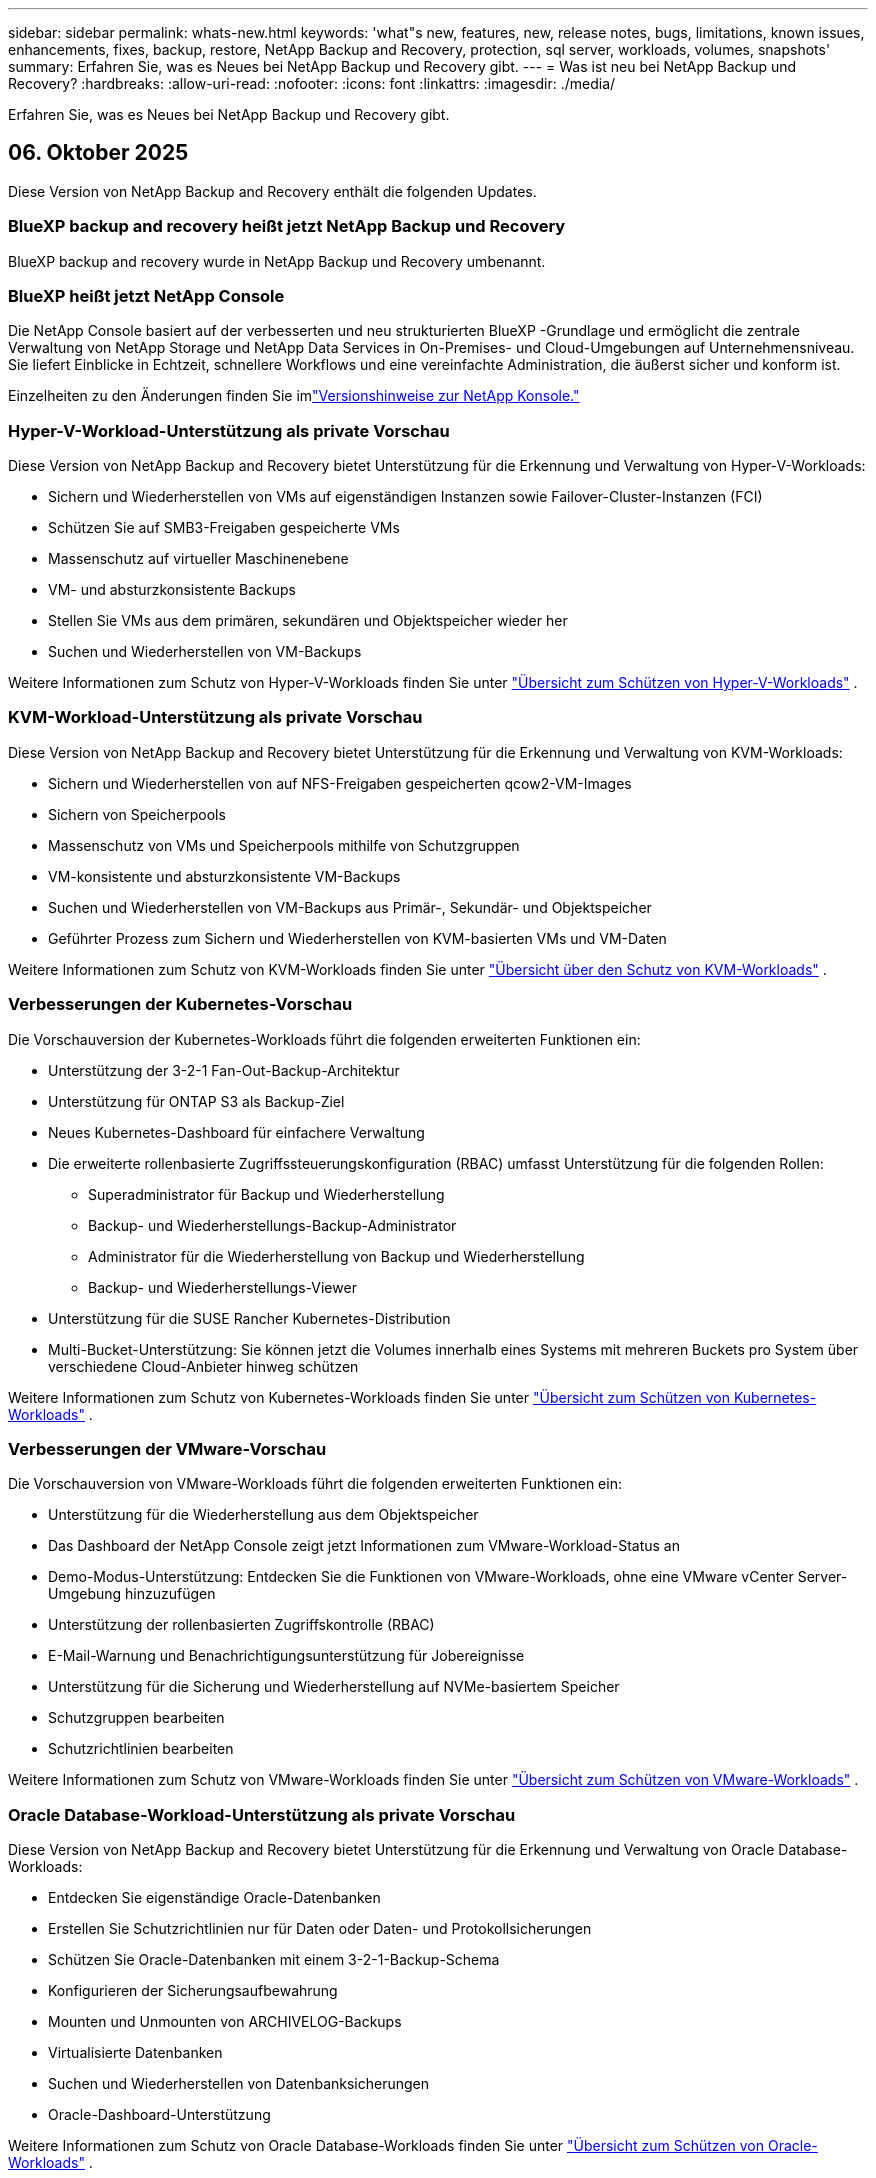 ---
sidebar: sidebar 
permalink: whats-new.html 
keywords: 'what"s new, features, new, release notes, bugs, limitations, known issues, enhancements, fixes, backup, restore, NetApp Backup and Recovery, protection, sql server, workloads, volumes, snapshots' 
summary: Erfahren Sie, was es Neues bei NetApp Backup und Recovery gibt. 
---
= Was ist neu bei NetApp Backup und Recovery?
:hardbreaks:
:allow-uri-read: 
:nofooter: 
:icons: font
:linkattrs: 
:imagesdir: ./media/


[role="lead"]
Erfahren Sie, was es Neues bei NetApp Backup und Recovery gibt.



== 06. Oktober 2025

Diese Version von NetApp Backup and Recovery enthält die folgenden Updates.



=== BlueXP backup and recovery heißt jetzt NetApp Backup und Recovery

BlueXP backup and recovery wurde in NetApp Backup und Recovery umbenannt.



=== BlueXP heißt jetzt NetApp Console

Die NetApp Console basiert auf der verbesserten und neu strukturierten BlueXP -Grundlage und ermöglicht die zentrale Verwaltung von NetApp Storage und NetApp Data Services in On-Premises- und Cloud-Umgebungen auf Unternehmensniveau. Sie liefert Einblicke in Echtzeit, schnellere Workflows und eine vereinfachte Administration, die äußerst sicher und konform ist.

Einzelheiten zu den Änderungen finden Sie imlink:https://docs.netapp.com/us-en/console-relnotes/index.html["Versionshinweise zur NetApp Konsole."]



=== Hyper-V-Workload-Unterstützung als private Vorschau

Diese Version von NetApp Backup and Recovery bietet Unterstützung für die Erkennung und Verwaltung von Hyper-V-Workloads:

* Sichern und Wiederherstellen von VMs auf eigenständigen Instanzen sowie Failover-Cluster-Instanzen (FCI)
* Schützen Sie auf SMB3-Freigaben gespeicherte VMs
* Massenschutz auf virtueller Maschinenebene
* VM- und absturzkonsistente Backups
* Stellen Sie VMs aus dem primären, sekundären und Objektspeicher wieder her
* Suchen und Wiederherstellen von VM-Backups


Weitere Informationen zum Schutz von Hyper-V-Workloads finden Sie unter https://docs.netapp.com/us-en/data-services-backup-recovery/br-use-hyperv-protect-overview.html["Übersicht zum Schützen von Hyper-V-Workloads"] .



=== KVM-Workload-Unterstützung als private Vorschau

Diese Version von NetApp Backup and Recovery bietet Unterstützung für die Erkennung und Verwaltung von KVM-Workloads:

* Sichern und Wiederherstellen von auf NFS-Freigaben gespeicherten qcow2-VM-Images
* Sichern von Speicherpools
* Massenschutz von VMs und Speicherpools mithilfe von Schutzgruppen
* VM-konsistente und absturzkonsistente VM-Backups
* Suchen und Wiederherstellen von VM-Backups aus Primär-, Sekundär- und Objektspeicher
* Geführter Prozess zum Sichern und Wiederherstellen von KVM-basierten VMs und VM-Daten


Weitere Informationen zum Schutz von KVM-Workloads finden Sie unter https://docs.netapp.com/us-en/data-services-backup-recovery/br-use-kvm-protect-overview.html["Übersicht über den Schutz von KVM-Workloads"] .



=== Verbesserungen der Kubernetes-Vorschau

Die Vorschauversion der Kubernetes-Workloads führt die folgenden erweiterten Funktionen ein:

* Unterstützung der 3-2-1 Fan-Out-Backup-Architektur
* Unterstützung für ONTAP S3 als Backup-Ziel
* Neues Kubernetes-Dashboard für einfachere Verwaltung
* Die erweiterte rollenbasierte Zugriffssteuerungskonfiguration (RBAC) umfasst Unterstützung für die folgenden Rollen:
+
** Superadministrator für Backup und Wiederherstellung
** Backup- und Wiederherstellungs-Backup-Administrator
** Administrator für die Wiederherstellung von Backup und Wiederherstellung
** Backup- und Wiederherstellungs-Viewer


* Unterstützung für die SUSE Rancher Kubernetes-Distribution
* Multi-Bucket-Unterstützung: Sie können jetzt die Volumes innerhalb eines Systems mit mehreren Buckets pro System über verschiedene Cloud-Anbieter hinweg schützen


Weitere Informationen zum Schutz von Kubernetes-Workloads finden Sie unter  https://docs.netapp.com/us-en/data-services-backup-recovery/br-use-kubernetes-protect-overview.html["Übersicht zum Schützen von Kubernetes-Workloads"] .



=== Verbesserungen der VMware-Vorschau

Die Vorschauversion von VMware-Workloads führt die folgenden erweiterten Funktionen ein:

* Unterstützung für die Wiederherstellung aus dem Objektspeicher
* Das Dashboard der NetApp Console zeigt jetzt Informationen zum VMware-Workload-Status an
* Demo-Modus-Unterstützung: Entdecken Sie die Funktionen von VMware-Workloads, ohne eine VMware vCenter Server-Umgebung hinzuzufügen
* Unterstützung der rollenbasierten Zugriffskontrolle (RBAC)
* E-Mail-Warnung und Benachrichtigungsunterstützung für Jobereignisse
* Unterstützung für die Sicherung und Wiederherstellung auf NVMe-basiertem Speicher
* Schutzgruppen bearbeiten
* Schutzrichtlinien bearbeiten


Weitere Informationen zum Schutz von VMware-Workloads finden Sie unter https://docs.netapp.com/us-en/data-services-backup-recovery/br-use-vmware-protect-overview.html["Übersicht zum Schützen von VMware-Workloads"] .



=== Oracle Database-Workload-Unterstützung als private Vorschau

Diese Version von NetApp Backup and Recovery bietet Unterstützung für die Erkennung und Verwaltung von Oracle Database-Workloads:

* Entdecken Sie eigenständige Oracle-Datenbanken
* Erstellen Sie Schutzrichtlinien nur für Daten oder Daten- und Protokollsicherungen
* Schützen Sie Oracle-Datenbanken mit einem 3-2-1-Backup-Schema
* Konfigurieren der Sicherungsaufbewahrung
* Mounten und Unmounten von ARCHIVELOG-Backups
* Virtualisierte Datenbanken
* Suchen und Wiederherstellen von Datenbanksicherungen
* Oracle-Dashboard-Unterstützung


Weitere Informationen zum Schutz von Oracle Database-Workloads finden Sie unter https://docs.netapp.com/us-en/data-services-backup-recovery/br-use-oracle-protect-overview.html["Übersicht zum Schützen von Oracle-Workloads"] .



== 25. August 2025

Diese Version von NetApp Backup and Recovery enthält die folgenden Updates.



=== Unterstützung für den Schutz von VMware-Workloads in der Vorschau

Diese Version fügt Vorschauunterstützung zum Schutz von VMware-Workloads hinzu. Sichern Sie VMware-VMs und Datenspeicher von lokalen ONTAP -Systemen auf Amazon Web Services und StorageGRID.


NOTE: Dokumentation zum Schutz von VMware-Workloads wird als Technologievorschau bereitgestellt. Bei diesem Vorschauangebot behält sich NetApp das Recht vor, Angebotsdetails, Inhalte und Zeitplan vor der allgemeinen Verfügbarkeit zu ändern.

link:br-use-vmware-protect-overview.html["Erfahren Sie mehr über den Schutz von VMware-Workloads mit NetApp Backup and Recovery"] .



=== Hochleistungsindizierung für AWS, Azure und GCP ist allgemein verfügbar

Im Februar 2025 haben wir die Vorschau der Hochleistungsindizierung (Indexed Catalog v2) für AWS, Azure und GCP angekündigt. Diese Funktion ist jetzt allgemein verfügbar (GA). Im Juni 2025 haben wir es allen _neuen_ Kunden standardmäßig zur Verfügung gestellt. Mit dieser Version steht der Support _allen_ Kunden zur Verfügung. Durch die Hochleistungsindizierung wird die Leistung von Sicherungs- und Wiederherstellungsvorgängen für Workloads verbessert, die im Objektspeicher geschützt sind.

Standardmäßig aktiviert:

* Wenn Sie ein neuer Kunde sind, ist die Hochleistungsindizierung standardmäßig aktiviert.
* Wenn Sie bereits Kunde sind, können Sie die Neuindizierung aktivieren, indem Sie zum Abschnitt „Wiederherstellen“ der Benutzeroberfläche gehen.




== 12. August 2025

Diese Version von NetApp Backup and Recovery enthält die folgenden Updates.



=== Microsoft SQL Server-Workload wird in der allgemeinen Verfügbarkeit (GA) unterstützt

Die Unterstützung für Microsoft SQL Server-Workloads ist jetzt in NetApp Backup and Recovery allgemein verfügbar (GA). Organisationen, die eine MSSQL-Umgebung auf ONTAP, Cloud Volumes ONTAP und Amazon FSx for NetApp ONTAP -Speicher verwenden, können jetzt diesen neuen Backup- und Wiederherstellungsdienst zum Schutz ihrer Daten nutzen.

Diese Version enthält die folgenden Verbesserungen der Microsoft SQL Server-Workload-Unterstützung gegenüber der vorherigen Vorschauversion:

* * SnapMirror Active Sync*: Diese Version unterstützt jetzt SnapMirror Active Sync (auch als SnapMirror Business Continuity [SM-BC] bezeichnet), wodurch Geschäftsdienste auch bei einem vollständigen Site-Ausfall weiter ausgeführt werden können und Anwendungen mithilfe einer sekundären Kopie ein transparentes Failover durchführen können. NetApp Backup and Recovery unterstützt jetzt den Schutz von Microsoft SQL Server-Datenbanken in einer SnapMirror Active Sync- und Metrocluster-Konfiguration. Die Informationen werden im Abschnitt *Speicher- und Beziehungsstatus* der Seite mit den Schutzdetails angezeigt. Die Beziehungsinformationen werden im aktualisierten Abschnitt *Sekundäre Einstellungen* der Richtlinienseite angezeigt.
+
Siehe https://docs.netapp.com/us-en/data-services-backup-recovery/br-use-policies-create.html["Verwenden Sie Richtlinien zum Schutz Ihrer Workloads"] .

+
image:../media/screen-br-sql-protection-details.png["Seite mit Schutzdetails für die Microsoft SQL Server-Workload"]

* *Multi-Bucket-Unterstützung*: Sie können jetzt die Volumes innerhalb einer Arbeitsumgebung mit bis zu 6 Buckets pro Arbeitsumgebung über verschiedene Cloud-Anbieter hinweg schützen.
* *Lizenzierung und kostenlose Testupdates* für SQL Server-Workloads: Sie können jetzt das vorhandene NetApp Backup and Recovery-Lizenzmodell zum Schutz von SQL Server-Workloads verwenden. Für SQL Server-Workloads besteht keine separate Lizenzanforderung.
+
Weitere Einzelheiten finden Sie unter https://docs.netapp.com/us-en/data-services-backup-recovery/br-start-licensing.html["Einrichten der Lizenzierung für NetApp Backup and Recovery"] .

* *Benutzerdefinierter Snapshot-Name*: Sie können jetzt Ihren eigenen Snapshot-Namen in einer Richtlinie verwenden, die die Sicherungen für Microsoft SQL Server-Workloads regelt. Geben Sie diese Informationen im Abschnitt *Erweiterte Einstellungen* der Richtlinienseite ein.
+
image:../media/screen-br-sql-policy-create-advanced-snapmirror.png["Screenshot der SnapMirror und Snapshot-Formateinstellungen für NetApp Backup- und Recovery-Richtlinien"]

+
Siehe https://docs.netapp.com/us-en/data-services-backup-recovery/br-use-policies-create.html["Verwenden Sie Richtlinien zum Schutz Ihrer Workloads"] .

* *Präfix und Suffix des sekundären Volumes*: Sie können im Abschnitt *Erweiterte Einstellungen* der Richtlinienseite ein benutzerdefiniertes Präfix und Suffix eingeben.
* *Identität und Zugriff*: Sie können jetzt den Zugriff der Benutzer auf Funktionen steuern.
+
Siehe https://docs.netapp.com/us-en/data-services-backup-recovery/br-start-login.html["Melden Sie sich bei NetApp Backup and Recovery an"] Und https://docs.netapp.com/us-en/data-services-backup-recovery/reference-roles.html["Zugriff auf NetApp Backup und Recovery-Funktionen"] .

* *Wiederherstellung vom Objektspeicher auf einem alternativen Host*: Sie können jetzt vom Objektspeicher auf einem alternativen Host wiederherstellen, selbst wenn der primäre Speicher ausgefallen ist.
* *Protokollsicherungsdaten*: Auf der Seite mit den Datenbankschutzdetails werden jetzt Protokollsicherungen angezeigt. In der Spalte „Sicherungstyp“ wird angezeigt, ob es sich bei der Sicherung um eine vollständige Sicherung oder eine Protokollsicherung handelt.
* *Verbessertes Dashboard*: Das Dashboard zeigt jetzt Speicher- und Klon-Einsparungen an.
+
image:../media/screen-br-dashboard3.png["NetApp Backup- und Recovery-Dashboard"]





=== Verbesserungen der ONTAP Volume-Workload

* *Wiederherstellung mehrerer Ordner für ONTAP -Volumes*: Bisher konnten Sie mit der Funktion „Durchsuchen und Wiederherstellen“ entweder einen Ordner oder mehrere Dateien gleichzeitig wiederherstellen. NetApp Backup and Recovery bietet jetzt die Möglichkeit, mithilfe der Funktion „Durchsuchen und Wiederherstellen“ mehrere Ordner gleichzeitig auszuwählen.
* *Backups gelöschter Volumes anzeigen und verwalten*: Das NetApp Backup and Recovery Dashboard bietet jetzt eine Option zum Anzeigen und Verwalten von Volumes, die aus ONTAP gelöscht wurden. Damit können Sie Backups von Volumes anzeigen und löschen, die in ONTAP nicht mehr vorhanden sind.
* *Löschen von Backups erzwingen*: In einigen extremen Fällen möchten Sie möglicherweise, dass NetApp Backup and Recovery keinen Zugriff mehr auf Backups hat. Dies kann beispielsweise passieren, wenn der Dienst keinen Zugriff mehr auf den Backup-Bucket hat oder Backups durch DataLock geschützt sind, Sie diese aber nicht mehr möchten. Bisher konnten Sie diese nicht selbst löschen und mussten den NetApp -Support anrufen. Mit dieser Version können Sie die Option zum erzwungenen Löschen von Sicherungen (auf Volume- und Arbeitsumgebungsebene) verwenden.



CAUTION: Verwenden Sie diese Option mit Vorsicht und nur bei extremem Reinigungsbedarf. NetApp Backup and Recovery hat keinen Zugriff mehr auf diese Backups, auch wenn sie nicht im Objektspeicher gelöscht werden. Sie müssen zu Ihrem Cloud-Anbieter gehen und die Backups manuell löschen.

Siehe https://docs.netapp.com/us-en/data-services-backup-recovery/prev-ontap-protect-overview.html["Schützen Sie ONTAP -Workloads"] .



== 28. Juli 2025

Diese Version von NetApp Backup and Recovery enthält die folgenden Updates.



=== Kubernetes-Workload-Unterstützung als Vorschau

Diese Version von NetApp Backup and Recovery bietet Unterstützung für die Erkennung und Verwaltung von Kubernetes-Workloads:

* Entdecken Sie Red Hat OpenShift und Open-Source-Kubernetes-Cluster, unterstützt von NetApp ONTAP, ohne Kubeconfig-Dateien freizugeben.
* Entdecken, verwalten und schützen Sie Anwendungen über mehrere Kubernetes-Cluster hinweg mithilfe einer einheitlichen Steuerungsebene.
* Lagern Sie Datenverschiebungsvorgänge zur Sicherung und Wiederherstellung von Kubernetes-Anwendungen auf NetApp ONTAP aus.
* Orchestrieren Sie lokale und objektspeicherbasierte Anwendungssicherungen.
* Sichern und stellen Sie ganze Anwendungen und einzelne Ressourcen in beliebigen Kubernetes-Clustern wieder her.
* Arbeiten Sie mit Containern und virtuellen Maschinen, die auf Kubernetes laufen.
* Erstellen Sie anwendungskonsistente Backups mithilfe von Ausführungs-Hooks und Vorlagen.


Weitere Informationen zum Schutz von Kubernetes-Workloads finden Sie unter  https://docs.netapp.com/us-en/data-services-backup-recovery/br-use-kubernetes-protect-overview.html["Übersicht zum Schützen von Kubernetes-Workloads"] .



== 14. Juli 2025

Diese Version von NetApp Backup and Recovery enthält die folgenden Updates.



=== Verbessertes ONTAP Volume Dashboard

Im April 2025 haben wir eine Vorschau eines verbesserten ONTAP Volume Dashboards veröffentlicht, das viel schneller und effizienter ist.

Dieses Dashboard wurde entwickelt, um Unternehmenskunden mit einer hohen Anzahl an Workloads zu helfen.  Selbst für Kunden mit 20.000 Bänden wird das neue Dashboard in <10 Sekunden geladen.

Nach einer erfolgreichen Vorschau und großartigem Feedback von Vorschaukunden machen wir es jetzt zum Standarderlebnis für alle unsere Kunden.  Machen Sie sich bereit für ein blitzschnelles Dashboard.

Weitere Informationen finden Sie unter link:br-use-dashboard.html["Anzeigen des Schutzstatus im Dashboard"] .



=== Microsoft SQL Server-Workload-Unterstützung als Public Technology Preview

Diese Version von NetApp Backup and Recovery bietet eine aktualisierte Benutzeroberfläche, mit der Sie Microsoft SQL Server-Workloads mithilfe einer 3-2-1-Schutzstrategie verwalten können, die Sie von NetApp Backup and Recovery kennen.  Mit dieser neuen Version können Sie diese Workloads im Primärspeicher sichern, sie im Sekundärspeicher replizieren und sie im Cloud-Objektspeicher sichern.

Sie können sich für die Vorschau anmelden, indem Sie dieses Formular ausfüllen. https://forms.office.com/pages/responsepage.aspx?id=oBEJS5uSFUeUS8A3RRZbOojtBW63mDRDv3ZK50MaTlJUNjdENllaVTRTVFJGSDQ2MFJIREcxN0EwQi4u&route=shorturl["Vorschau des Anmeldeformulars"^] .


NOTE: Diese Dokumentation zum Schutz von Microsoft SQL Server-Workloads wird als Technologievorschau bereitgestellt. NetApp behält sich das Recht vor, Details, Inhalte und Zeitplan dieses Vorschauangebots vor der allgemeinen Verfügbarkeit zu ändern.

Diese Version von NetApp Backup and Recovery enthält die folgenden Updates:

* *3-2-1-Backup-Funktion*: Diese Version integriert SnapCenter -Funktionen und ermöglicht Ihnen die Verwaltung und den Schutz Ihrer SnapCenter -Ressourcen mit einer 3-2-1-Datensicherungsstrategie über die NetApp Backup and Recovery-Benutzeroberfläche.
* *Import aus SnapCenter*: Sie können SnapCenter -Sicherungsdaten und -Richtlinien in NetApp Backup and Recovery importieren.
* *Eine neu gestaltete Benutzeroberfläche* ermöglicht eine intuitivere Verwaltung Ihrer Sicherungs- und Wiederherstellungsaufgaben.
* *Sicherungsziele*: Sie können Buckets in Amazon Web Services (AWS), Microsoft Azure Blob Storage, StorageGRID und ONTAP S3-Umgebungen hinzufügen, um sie als Sicherungsziele für Ihre Microsoft SQL Server-Workloads zu verwenden.
* *Workload-Unterstützung*: Mit dieser Version können Sie Microsoft SQL Server-Datenbanken und Verfügbarkeitsgruppen sichern, wiederherstellen, überprüfen und klonen.  (Unterstützung für andere Workloads wird in zukünftigen Versionen hinzugefügt.)
* *Flexible Wiederherstellungsoptionen*: Mit dieser Version können Sie Datenbanken im Falle einer Beschädigung oder eines versehentlichen Datenverlusts sowohl am ursprünglichen als auch an alternativen Speicherorten wiederherstellen.
* *Sofortige Produktionskopien*: Erstellen Sie platzsparende Produktionskopien für Entwicklung, Tests oder Analysen in Minuten statt in Stunden oder Tagen.
* Diese Version beinhaltet die Möglichkeit, detaillierte Berichte zu erstellen.


Weitere Informationen zum Schutz von Microsoft SQL Server-Workloads finden Sie unterlink:br-use-mssql-protect-overview.html["Übersicht zum Schützen von Microsoft SQL Server-Workloads"] .



== 09. Juni 2025

Diese Version von NetApp Backup and Recovery enthält die folgenden Updates.



=== Updates zur Unterstützung indizierter Kataloge

Im Februar 2025 haben wir die aktualisierte Indizierungsfunktion (Indexed Catalog v2) eingeführt, die Sie während der Such- und Wiederherstellungsmethode zum Wiederherstellen von Daten verwenden.  Die vorherige Version hat die Leistung der Datenindizierung in lokalen Umgebungen erheblich verbessert.  Mit dieser Version ist der Indexierungskatalog jetzt in den Umgebungen Amazon Web Services, Microsoft Azure und Google Cloud Platform (GCP) verfügbar.

Wenn Sie ein neuer Kunde sind, ist der indizierte Katalog v2 standardmäßig für alle neuen Umgebungen aktiviert.  Wenn Sie bereits Kunde sind, können Sie Ihre Umgebung neu indizieren, um den Indexed Catalog v2 zu nutzen.

.Wie aktivieren Sie die Indizierung?
Bevor Sie die Methode „Suchen und Wiederherstellen“ zum Wiederherstellen von Daten verwenden können, müssen Sie die „Indizierung“ in jeder Quellarbeitsumgebung aktivieren, aus der Sie Volumes oder Dateien wiederherstellen möchten.  Wählen Sie die Option *Indizierung aktivieren*, wenn Sie eine Suche und Wiederherstellung durchführen.

Der indizierte Katalog kann dann jedes Volume und jede Sicherungsdatei verfolgen, sodass Ihre Suche schnell und effizient erfolgt.

Weitere Informationen finden Sie unter  https://docs.netapp.com/us-en/data-services-backup-recovery/prev-ontap-restore.html["Indizierung für Suchen und Wiederherstellen aktivieren"] .



=== Azure Private Link-Endpunkte und Dienstendpunkte

Normalerweise richtet NetApp Backup and Recovery einen privaten Endpunkt beim Cloud-Anbieter ein, um Schutzaufgaben zu übernehmen.  Diese Version führt eine optionale Einstellung ein, mit der Sie die automatische Erstellung eines privaten Endpunkts durch NetApp Backup and Recovery aktivieren oder deaktivieren können.  Dies kann für Sie nützlich sein, wenn Sie mehr Kontrolle über den Prozess der Erstellung privater Endpunkte wünschen.

Sie können diese Option aktivieren oder deaktivieren, wenn Sie den Schutz aktivieren oder den Wiederherstellungsprozess starten.

Wenn Sie diese Einstellung deaktivieren, müssen Sie den privaten Endpunkt manuell erstellen, damit NetApp Backup and Recovery ordnungsgemäß funktioniert.  Ohne ordnungsgemäße Konnektivität können Sie Sicherungs- und Wiederherstellungsaufgaben möglicherweise nicht erfolgreich durchführen.



=== Unterstützung für SnapMirror to Cloud Resync auf ONTAP S3

In der vorherigen Version wurde die Unterstützung für SnapMirror to Cloud Resync (SM-C Resync) eingeführt.  Die Funktion optimiert den Datenschutz während der Volumemigration in NetApp -Umgebungen.  Diese Version fügt Unterstützung für SM-C Resync auf ONTAP S3 sowie anderen S3-kompatiblen Anbietern wie Wasabi und MinIO hinzu.



=== Bringen Sie Ihren eigenen Bucket für StorageGRID mit

Wenn Sie Sicherungsdateien im Objektspeicher für eine Arbeitsumgebung erstellen, erstellt NetApp Backup and Recovery standardmäßig den Container (Bucket oder Speicherkonto) für die Sicherungsdateien im von Ihnen konfigurierten Objektspeicherkonto.  Bisher konnten Sie dies überschreiben und Ihren eigenen Container für Amazon S3, Azure Blob Storage und Google Cloud Storage angeben.  Mit dieser Version können Sie jetzt Ihren eigenen StorageGRID Objektspeichercontainer mitbringen.

Sehen https://docs.netapp.com/us-en/data-services-backup-recovery/prev-ontap-protect-journey.html["Erstellen Sie Ihren eigenen Objektspeichercontainer"] .



== 13. Mai 2025

Diese Version von NetApp Backup and Recovery enthält die folgenden Updates.



=== SnapMirror to Cloud Resync für Volumemigrationen

Die SnapMirror to Cloud Resync-Funktion optimiert den Datenschutz und die Kontinuität während Volumemigrationen in NetApp -Umgebungen.  Wenn ein Volume mithilfe von SnapMirror Logical Replication (LRSE) von einer lokalen NetApp Bereitstellung zu einer anderen oder zu einer Cloud-basierten Lösung wie Cloud Volumes ONTAP oder Cloud Volumes Service migriert wird, stellt SnapMirror to Cloud Resync sicher, dass vorhandene Cloud-Backups intakt und betriebsbereit bleiben.

Durch diese Funktion entfällt die Notwendigkeit einer zeit- und ressourcenintensiven Neufestlegung der Basislinie, sodass die Sicherungsvorgänge nach der Migration fortgesetzt werden können.  Diese Funktion ist in Workload-Migrationsszenarien wertvoll, unterstützt sowohl FlexVols als auch FlexGroups und ist ab ONTAP Version 9.16.1 verfügbar.

Durch die Aufrechterhaltung der Backup-Kontinuität in allen Umgebungen steigert SnapMirror to Cloud Resync die Betriebseffizienz und reduziert die Komplexität der Hybrid- und Multi-Cloud-Datenverwaltung.

Einzelheiten zur Durchführung des Resynchronisierungsvorgangs finden Sie unter https://docs.netapp.com/us-en/data-services-backup-recovery/prev-ontap-migrate-resync.html["Migrieren Sie Volumes mit SnapMirror zu Cloud Resync"] .



=== Unterstützung für MinIO-Objektspeicher von Drittanbietern (Vorschau)

NetApp Backup and Recovery erweitert jetzt seine Unterstützung auf Objektspeicher von Drittanbietern mit einem Schwerpunkt auf MinIO.  Mit dieser neuen Vorschaufunktion können Sie jeden S3-kompatiblen Objektspeicher für Ihre Sicherungs- und Wiederherstellungsanforderungen nutzen.

Mit dieser Vorschauversion hoffen wir, eine robuste Integration mit Objektspeichern von Drittanbietern sicherzustellen, bevor die vollständige Funktionalität eingeführt wird.  Wir möchten Sie ermutigen, diese neue Funktion zu erkunden und Feedback zu geben, um zur Verbesserung des Dienstes beizutragen.


IMPORTANT: Diese Funktion sollte nicht in der Produktion verwendet werden.

*Einschränkungen des Vorschaumodus*

Obwohl sich diese Funktion in der Vorschauphase befindet, gelten bestimmte Einschränkungen:

* Das Mitbringen eigener Eimer (BYOB) wird nicht unterstützt.
* Das Aktivieren von DataLock in der Richtlinie wird nicht unterstützt.
* Das Aktivieren des Archivierungsmodus in der Richtlinie wird nicht unterstützt.
* Es werden nur lokale ONTAP Umgebungen unterstützt.
* MetroCluster wird nicht unterstützt.
* Optionen zum Aktivieren der Verschlüsselung auf Bucket-Ebene werden nicht unterstützt.


*Erste Schritte*

Um diese Vorschaufunktion zu verwenden, müssen Sie ein Flag auf dem Konsolenagenten aktivieren.  Sie können dann die Verbindungsdetails Ihres MinIO-Objektspeichers von Drittanbietern in den Schutz-Workflow eingeben, indem Sie im Abschnitt „Backup“ die Option „*Drittanbieterkompatibler* Objektspeicher“ auswählen.



== 16. April 2025

Diese Version von NetApp Backup and Recovery enthält die folgenden Updates.



=== Verbesserungen der Benutzeroberfläche

Diese Version verbessert Ihr Erlebnis durch Vereinfachung der Benutzeroberfläche:

* Das Entfernen der Spalte „Aggregat“ aus den Volume-Tabellen sowie der Spalten „Snapshot-Richtlinie“, „Sicherungsrichtlinie“ und „Replikationsrichtlinie“ aus der Volume-Tabelle im V2-Dashboard führt zu einem optimierteren Layout.
* Durch das Ausschließen nicht aktivierter Arbeitsumgebungen aus der Dropdown-Liste wird die Benutzeroberfläche übersichtlicher, die Navigation effizienter und das Laden beschleunigt.
* Während die Sortierung nach der Spalte „Tags“ deaktiviert ist, können Sie die Tags weiterhin anzeigen und so sicherstellen, dass wichtige Informationen weiterhin leicht zugänglich sind.
* Das Entfernen von Beschriftungen auf Schutzsymbolen trägt zu einem übersichtlicheren Erscheinungsbild bei und verkürzt die Ladezeit.
* Während des Aktivierungsprozesses der Arbeitsumgebung wird in einem Dialogfeld ein Ladesymbol angezeigt, um Feedback zu geben, bis der Erkennungsprozess abgeschlossen ist. Dies erhöht die Transparenz und das Vertrauen in die Funktionsweise des Systems.




=== Verbessertes Volume-Dashboard (Vorschau)

Das Volume Dashboard wird jetzt in weniger als 10 Sekunden geladen und bietet eine viel schnellere und effizientere Benutzeroberfläche.  Diese Vorschauversion steht ausgewählten Kunden zur Verfügung und bietet ihnen einen ersten Einblick in diese Verbesserungen.



=== Unterstützung für Wasabi-Objektspeicher von Drittanbietern (Vorschau)

NetApp Backup and Recovery erweitert jetzt seine Unterstützung auf Objektspeicher von Drittanbietern mit einem Schwerpunkt auf Wasabi.  Mit dieser neuen Vorschaufunktion können Sie jeden S3-kompatiblen Objektspeicher für Ihre Sicherungs- und Wiederherstellungsanforderungen nutzen.



==== Erste Schritte mit Wasabi

Um Drittanbieterspeicher als Objektspeicher zu verwenden, müssen Sie im Konsolenagenten ein Flag aktivieren.  Anschließend können Sie die Verbindungsdetails für Ihren Objektspeicher eines Drittanbieters eingeben und ihn in Ihre Sicherungs- und Wiederherstellungs-Workflows integrieren.

.Schritte
. Melden Sie sich per SSH bei Ihrem Connector an.
. Gehen Sie in den CBS-Servercontainer von NetApp Backup and Recovery:
+
[listing]
----
docker exec -it cloudmanager_cbs sh
----
. Öffnen Sie die `default.json` Datei innerhalb der `config` Ordner über VIM oder einen anderen Editor:
+
[listing]
----
vi default.json
----
. Ändern `allow-s3-compatible` : false bis `allow-s3-compatible` : WAHR.
. Speichern Sie die Änderungen.
. Verlassen Sie den Container.
. Starten Sie den CBS-Servercontainer von NetApp Backup and Recovery neu.


.Ergebnis
Nachdem der Container wieder eingeschaltet ist, öffnen Sie die NetApp Backup and Recovery-Benutzeroberfläche.  Wenn Sie eine Sicherung initiieren oder eine Sicherungsstrategie bearbeiten, wird der neue Anbieter „S3-kompatibel“ zusammen mit anderen Sicherungsanbietern von AWS, Microsoft Azure, Google Cloud, StorageGRID und ONTAP S3 aufgeführt.



==== Einschränkungen des Vorschaumodus

Während sich diese Funktion in der Vorschauphase befindet, beachten Sie bitte die folgenden Einschränkungen:

* Das Mitbringen eigener Eimer (BYOB) wird nicht unterstützt.
* Das Aktivieren von DataLock in einer Richtlinie wird nicht unterstützt.
* Das Aktivieren des Archivierungsmodus in einer Richtlinie wird nicht unterstützt.
* Es werden nur lokale ONTAP Umgebungen unterstützt.
* MetroCluster wird nicht unterstützt.
* Optionen zum Aktivieren der Verschlüsselung auf Bucket-Ebene werden nicht unterstützt.


Wir empfehlen Ihnen, während dieser Vorschau diese neue Funktion zu erkunden und Feedback zur Integration mit Objektspeichern von Drittanbietern zu geben, bevor die vollständige Funktionalität eingeführt wird.



== 17. März 2025

Diese Version von NetApp Backup and Recovery enthält die folgenden Updates.



=== Durchsuchen von SMB-Snapshots

Dieses Update für NetApp Backup und Recovery behebt ein Problem, das Kunden daran hinderte, lokale Snapshots in einer SMB-Umgebung zu durchsuchen.



=== AWS GovCloud-Umgebungsupdate

Dieses Update für NetApp Backup and Recovery behebt ein Problem, das aufgrund von TLS-Zertifikatfehlern die Verbindung der Benutzeroberfläche mit einer AWS GovCloud-Umgebung verhinderte.  Das Problem wurde behoben, indem anstelle der IP-Adresse der Hostname des Konsolenagenten verwendet wurde.



=== Aufbewahrungsgrenzen für Sicherungsrichtlinien

Zuvor beschränkte die NetApp Backup and Recovery-Benutzeroberfläche die Anzahl der Backups auf 999 Kopien, während die CLI mehr zuließ.  Jetzt können Sie bis zu 4.000 Volumes an eine Sicherungsrichtlinie anhängen und 1.018 Volumes einschließen, die keiner Sicherungsrichtlinie angehängt sind.  Dieses Update enthält zusätzliche Validierungen, die ein Überschreiten dieser Grenzwerte verhindern.



=== SnapMirror Cloud-Neusynchronisierung

Dieses Update stellt sicher, dass die SnapMirror Cloud-Neusynchronisierung nicht von NetApp Backup and Recovery für nicht unterstützte ONTAP Versionen gestartet werden kann, nachdem eine SnapMirror Beziehung gelöscht wurde.



== 21. Februar 2025

Diese Version von NetApp Backup and Recovery enthält die folgenden Updates.



=== Leistungsstarke Indizierung

NetApp Backup and Recovery führt eine aktualisierte Indizierungsfunktion ein, die die Indizierung von Daten auf dem Quellsystem effizienter macht.  Die neue Indexierungsfunktion umfasst Aktualisierungen der Benutzeroberfläche, eine verbesserte Leistung der Such- und Wiederherstellungsmethode zum Wiederherstellen von Daten, Upgrades der globalen Suchfunktionen und eine bessere Skalierbarkeit.

Hier ist eine Aufschlüsselung der Verbesserungen:

* *Ordnerkonsolidierung*: Die aktualisierte Version gruppiert Ordner anhand von Namen, die bestimmte Kennungen enthalten, wodurch der Indizierungsprozess reibungsloser verläuft.
* *Parquet-Dateikomprimierung*: Die aktualisierte Version reduziert die Anzahl der Dateien, die zum Indizieren jedes Volumes verwendet werden, vereinfacht den Prozess und macht eine zusätzliche Datenbank überflüssig.
* *Skalierung mit mehr Sitzungen*: Die neue Version fügt mehr Sitzungen hinzu, um Indizierungsaufgaben zu bewältigen und so den Prozess zu beschleunigen.
* *Unterstützung für mehrere Indexcontainer*: Die neue Version verwendet mehrere Container, um Indizierungsaufgaben besser zu verwalten und zu verteilen.
* *Geteilter Index-Workflow*: Die neue Version teilt den Indexierungsprozess in zwei Teile und steigert so die Effizienz.
* *Verbesserte Parallelität*: Die neue Version ermöglicht das gleichzeitige Löschen oder Verschieben von Verzeichnissen, wodurch der Indizierungsprozess beschleunigt wird.


.Wer profitiert von dieser Funktion?
Die neue Indexierungsfunktion steht allen Neukunden zur Verfügung.

.Wie aktivieren Sie die Indizierung?
Bevor Sie die Methode „Suchen und Wiederherstellen“ zum Wiederherstellen von Daten verwenden können, müssen Sie die „Indizierung“ auf jedem Quellsystem aktivieren, von dem Sie Volumes oder Dateien wiederherstellen möchten.  Dadurch kann der indizierte Katalog jedes Volume und jede Sicherungsdatei verfolgen, sodass Ihre Suchvorgänge schnell und effizient erfolgen.

Aktivieren Sie die Indizierung in der Quellarbeitsumgebung, indem Sie beim Durchführen einer Suche und Wiederherstellung die Option „Indizierung aktivieren“ auswählen.

Weitere Informationen finden Sie in der Dokumentation https://docs.netapp.com/us-en/data-services-backup-recovery/prev-ontap-restore.html["So stellen Sie ONTAP -Daten mit Search  Restore wieder her"] .

.Unterstützte Skala
Die neue Indizierungsfunktion unterstützt Folgendes:

* Globale Sucheffizienz in weniger als 3 Minuten
* Bis zu 5 Milliarden Dateien
* Bis zu 5000 Volumes pro Cluster
* Bis zu 100.000 Snapshots pro Volume
* Die maximale Zeit für die Basisindexierung beträgt weniger als 7 Tage.  Die tatsächliche Zeit hängt von Ihrer Umgebung ab.




=== Leistungsverbesserungen bei der globalen Suche

Diese Version enthält auch Verbesserungen der globalen Suchleistung.  Sie sehen jetzt Fortschrittsanzeigen und detailliertere Suchergebnisse, einschließlich der Anzahl der Dateien und der für die Suche benötigten Zeit.  Spezielle Container für Suche und Indizierung stellen sicher, dass globale Suchvorgänge in weniger als fünf Minuten abgeschlossen sind.

Beachten Sie die folgenden Überlegungen zur globalen Suche:

* Der neue Index wird nicht für Snapshots ausgeführt, die als stündlich gekennzeichnet sind.
* Die neue Indizierungsfunktion funktioniert nur bei Snapshots auf FlexVols und nicht bei Snapshots auf FlexGroups.




== 13. Februar 2025

Diese Version von NetApp Backup and Recovery enthält die folgenden Updates.



=== Vorschauversion von NetApp Backup und Recovery

Diese Vorschauversion von NetApp Backup and Recovery bietet eine aktualisierte Benutzeroberfläche, mit der Sie Microsoft SQL Server-Workloads mithilfe einer 3-2-1-Schutzstrategie verwalten können, die Sie von NetApp Backup and Recovery kennen.  Mit dieser neuen Version können Sie diese Workloads im Primärspeicher sichern, sie im Sekundärspeicher replizieren und sie im Cloud-Objektspeicher sichern.


NOTE: Diese Dokumentation wird als Technologievorschau bereitgestellt. Bei diesem Vorschauangebot behält sich NetApp das Recht vor, Angebotsdetails, Inhalte und Zeitplan vor der allgemeinen Verfügbarkeit zu ändern.

Diese Version von NetApp Backup and Recovery Preview 2025 enthält die folgenden Updates.

* Eine neu gestaltete Benutzeroberfläche, die eine intuitivere Erfahrung bei der Verwaltung Ihrer Sicherungs- und Wiederherstellungsaufgaben bietet.
* Mit der Vorschauversion können Sie Microsoft SQL Server-Datenbanken sichern und wiederherstellen.  (Unterstützung für andere Workloads wird in zukünftigen Versionen hinzugefügt.)
* Diese Version integriert SnapCenter -Funktionen und ermöglicht Ihnen die Verwaltung und den Schutz Ihrer SnapCenter -Ressourcen mit einer 3-2-1-Datensicherungsstrategie über die NetApp Backup and Recovery-Benutzeroberfläche.
* Mit dieser Version können Sie SnapCenter -Workloads in NetApp Backup and Recovery importieren.




== 22. November 2024

Diese Version von NetApp Backup and Recovery enthält die folgenden Updates.



=== SnapLock Compliance und SnapLock Enterprise Schutzmodi

NetApp Backup and Recovery kann jetzt sowohl FlexVol als auch FlexGroup -Volumes vor Ort sichern, die entweder mit den Schutzmodi SnapLock Compliance oder SnapLock Enterprise konfiguriert sind. Für diese Unterstützung müssen Ihre Cluster ONTAP 9.14 oder höher ausführen. Das Sichern von FlexVol -Volumes im SnapLock Enterprise Modus wird seit ONTAP Version 9.11.1 unterstützt. Frühere ONTAP Versionen bieten keine Unterstützung für die Sicherung von SnapLock Schutzvolumes.

Die vollständige Liste der unterstützten Volumes finden Sie im https://docs.netapp.com/us-en/data-services-backup-recovery/concept-backup-to-cloud.html["Erfahren Sie mehr über NetApp Backup und Recovery"] .



=== Indizierung für den Such- und Wiederherstellungsprozess auf der Volumes-Seite

Bevor Sie „Suchen und Wiederherstellen“ verwenden können, müssen Sie die „Indizierung“ auf jedem Quellsystem aktivieren, von dem Sie Volumedaten wiederherstellen möchten.  Dadurch kann der indizierte Katalog die Sicherungsdateien für jedes Volume verfolgen.  Auf der Seite „Volumes“ wird jetzt der Indizierungsstatus angezeigt:

* Indiziert: Bände wurden indiziert.
* Im Gange
* Nicht indiziert
* Indizierung pausiert
* Fehler
* Nicht aktiviert




== 27. September 2024

Diese Version von NetApp Backup and Recovery enthält die folgenden Updates.



=== Podman-Unterstützung auf RHEL 8 oder 9 mit Durchsuchen und Wiederherstellen

NetApp Backup and Recovery unterstützt jetzt die Wiederherstellung von Dateien und Ordnern unter Red Hat Enterprise Linux (RHEL) Version 8 und 9 mithilfe der Podman-Engine.  Dies gilt für die Durchsuchen- und Wiederherstellungsmethode von NetApp Backup and Recovery.

Der Konsolenagent Version 3.9.40 unterstützt bestimmte Versionen von Red Hat Enterprise Linux Version 8 und 9 für jede manuelle Installation der Konsolenagent-Software auf einem RHEL 8- oder 9-Host, unabhängig vom Standort zusätzlich zu den im https://docs.netapp.com/us-en/console-setup-admin/task-prepare-private-mode.html#step-3-review-host-requirements["Hostanforderungen"^] .  Diese neueren RHEL-Versionen erfordern die Podman-Engine anstelle der Docker-Engine.  Bisher gab es bei NetApp Backup and Recovery zwei Einschränkungen bei der Verwendung der Podman-Engine.  Diese Einschränkungen wurden aufgehoben.

https://docs.netapp.com/us-en/data-services-backup-recovery/prev-ontap-restore.html["Erfahren Sie mehr über die Wiederherstellung von ONTAP -Daten aus Sicherungsdateien"] .



=== Schnellere Katalogindizierung verbessert Suche und Wiederherstellung

Diese Version enthält einen verbesserten Katalogindex, der die Basisindizierung viel schneller abschließt.  Durch die schnellere Indizierung können Sie die Such- und Wiederherstellungsfunktion schneller nutzen.

https://docs.netapp.com/us-en/data-services-backup-recovery/prev-ontap-restore.html["Erfahren Sie mehr über die Wiederherstellung von ONTAP -Daten aus Sicherungsdateien"] .
